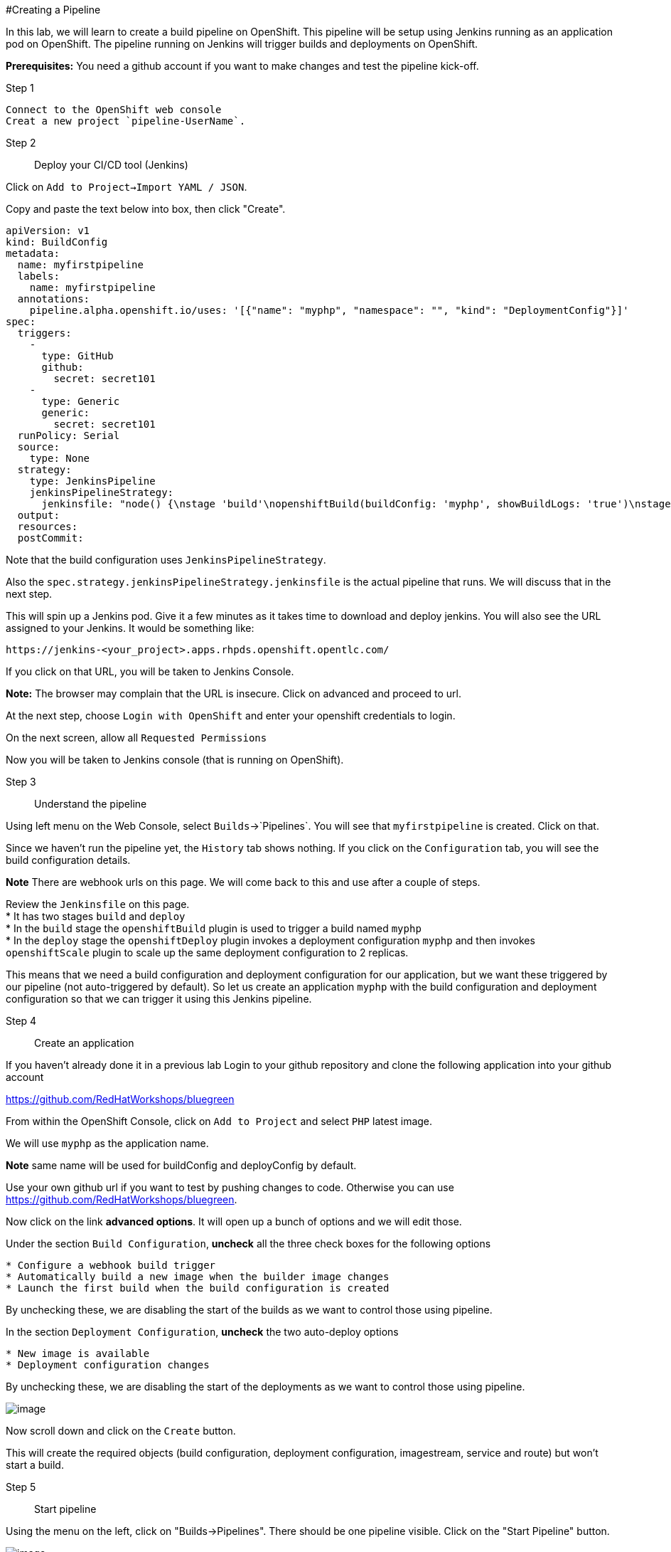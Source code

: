 
#Creating a Pipeline

In this lab, we will learn to create a build pipeline on OpenShift. This
pipeline will be setup using Jenkins running as an application pod on
OpenShift. The pipeline running on Jenkins will trigger builds and
deployments on OpenShift.

*Prerequisites:* You need a github account if you want to make changes
and test the pipeline kick-off.

Step 1:: 
----
Connect to the OpenShift web console
Creat a new project `pipeline-UserName`.
----



Step 2:: Deploy your CI/CD tool (Jenkins)

Click on `Add to Project->Import YAML / JSON`.

Copy and paste the text below into box, then click "Create".
....
apiVersion: v1
kind: BuildConfig
metadata:
  name: myfirstpipeline
  labels:
    name: myfirstpipeline
  annotations:
    pipeline.alpha.openshift.io/uses: '[{"name": "myphp", "namespace": "", "kind": "DeploymentConfig"}]'
spec:
  triggers:
    -
      type: GitHub
      github:
        secret: secret101
    -
      type: Generic
      generic:
        secret: secret101
  runPolicy: Serial
  source:
    type: None
  strategy:
    type: JenkinsPipeline
    jenkinsPipelineStrategy:
      jenkinsfile: "node() {\nstage 'build'\nopenshiftBuild(buildConfig: 'myphp', showBuildLogs: 'true')\nstage 'deploy'\nopenshiftDeploy(deploymentConfig: 'myphp')\nopenshiftScale(deploymentConfig: 'myphp',replicaCount: '2')\n}"
  output:
  resources:
  postCommit:
....

Note that the build configuration uses `JenkinsPipelineStrategy`. 

Also the `spec.strategy.jenkinsPipelineStrategy.jenkinsfile` is the actual
pipeline that runs. We will discuss that in the next step.

This will spin up a Jenkins pod. Give it a few minutes as it takes time
to download and deploy jenkins. You will also see the URL assigned to
your Jenkins. It would be something like:

....
https://jenkins-<your_project>.apps.rhpds.openshift.opentlc.com/
....

If you click on that URL, you will be taken to Jenkins Console. 

*Note:*
The browser may complain that the URL is insecure. Click on advanced and
proceed to url.

At the next step, choose `Login with OpenShift` and enter your openshift
credentials to login.

On the next screen, allow all `Requested Permissions`

Now you will be taken to Jenkins console (that is running on OpenShift).



Step 3:: Understand the pipeline

Using left menu on the Web Console, select `Builds`->`Pipelines`. You
will see that `myfirstpipeline` is created. Click on that.

Since we haven't run the pipeline yet, the `History` tab shows nothing.
If you click on the `Configuration` tab, you will see the build
configuration details.

*Note* There are webhook urls on this page. We will come back to this
and use after a couple of steps.

Review the `Jenkinsfile` on this page. +
* It has two stages `build` and `deploy` +
* In the `build` stage the `openshiftBuild` plugin is used to trigger a
build named `myphp` +
* In the `deploy` stage the `openshiftDeploy` plugin invokes a
deployment configuration `myphp` and then invokes `openshiftScale`
plugin to scale up the same deployment configuration to 2 replicas.

This means that we need a build configuration and deployment
configuration for our application, but we want these triggered by our
pipeline (not auto-triggered by default). So let us create an
application `myphp` with the build configuration and deployment
configuration so that we can trigger it using this Jenkins pipeline.

Step 4:: Create an application

If you haven't already done it in a previous lab Login to your github 
repository and clone the following application into your github account

https://github.com/RedHatWorkshops/bluegreen

From within the OpenShift Console, click on `Add to Project` and select `PHP` latest image.

We will use `myphp` as the application name. 

*Note* same name will be used for buildConfig and deployConfig by default.

Use your own github url if you want to test by pushing changes to code.
Otherwise you can use https://github.com/RedHatWorkshops/bluegreen.

Now click on the link *advanced options*. It will open up a bunch of
options and we will edit those. 

Under the section `Build Configuration`, *uncheck* all the three check 
boxes for the following options +

....
* Configure a webhook build trigger 
* Automatically build a new image when the builder image changes 
* Launch the first build when the build configuration is created
....
By unchecking these, we are disabling the start of the builds as we want
to control those using pipeline.

In the section `Deployment Configuration`, *uncheck* the two auto-deploy
options 

....
* New image is available 
* Deployment configuration changes
....
By unchecking these, we are disabling the start of the deployments as we
want to control those using pipeline.

image::pipeline1.jpeg[image]

Now scroll down and click on the `Create` button.

This will create the required objects (build configuration, deployment
configuration, imagestream, service and route) but won't start a build.

Step 5:: Start pipeline

Using the menu on the left, click on "Builds->Pipelines".  There should be
one pipeline visible.  Click on the "Start Pipeline" button.

image::pipeline2.jpeg[image]

Notice the pipeline starts and `build` and `deploy` stages are executed.

image::pipeline3.jpeg[image]

Click on the `View log` link for the pipeline. It'll take you to Jenkins
and show the logs.

In a couple of minutes, the `build` and `deploy` will complete, and your
applicaiton will be deployed and scaled to 2 replicas. Now use the
application to notice that the `blue` box is displayed.

Step 6:: Configure webhook and trigger with changes (optional)


Navigate back to the *Configuration* tab for the pipeline. 

Builds->Pipeline -> Click on Pipeline and then click on Configuration tab.

Copy the value for *Github webhook* url.

Based on what you learn in the past, go to your github repository that
you cloned and set up a webhook pointing to this URL.

*Tips*

* Navigate to `Settings` -> `Webhooks` on your project in github
* Set the`Payload URL` to `Github Webhook` URL noted above
* Make sure the `Content Type` is set to `application/json`
* Press on `Disable SSL`
* Press on `Add Webhook`

Now edit the `image.php` file. Go to line 6 and make a copy of the text, and 
paste it below line 6.  Then comment out line 6, and modify line 7 to convey
the color green.  The code would look like the text below.

....
//$deployment = getenv("COLOR");
$deployment = 'green';
....

`Commit` the changes.

Come back and watch the Web Console, you will notice that a new build
has just started. Once the build completes, you will also see the
rolling deployment of the pods.

*Bonus Points*: Watch the videos here
https://blog.openshift.com/create-build-pipelines-openshift-3-3/ and
understand how to create a pipeline that goes across multiple projects.

Congratulations!! In this lab, you have learnt how to set up and run
your own CI/CD pipeline on OpenShift.

Let's clean up your project prior to continueing.

$ oc delete project pipeline-UserName


